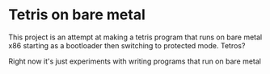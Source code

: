 * Tetris on bare metal

This project is an attempt at making a tetris program that runs on bare metal x86 starting as a bootloader then switching to protected mode. Tetros?

Right now it's just experiments with writing programs that run on bare metal
